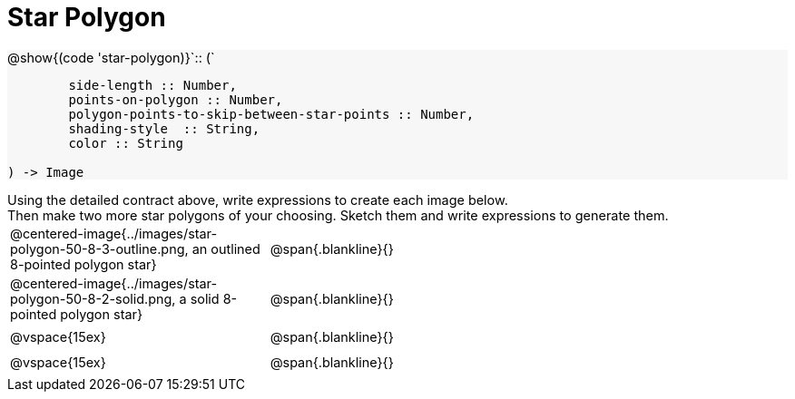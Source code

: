 = Star Polygon

++++
<style>
#content td { height: 20pt; }
#content p { font-size: 0.9rem; margin: 0;}
#content div.circleevalsexp, .editbox, .cm-s-scheme {font-size: .75rem;}
#content img { width: 55%; }
#content .listingblock .highlight { padding: 0; }
#content .forceShading { background-color: #f7f7f8; }
</style>
++++

[.forceShading]
--
@show{(code 'star-polygon)}`{two-colons} (`
```
	side-length :: Number,
	points-on-polygon :: Number,
	polygon-points-to-skip-between-star-points :: Number,
	shading-style  :: String,
	color :: String

) -> Image
```
--

Using the detailed contract above, write expressions to create each image below.

Then make two more star polygons of your choosing. Sketch them and write expressions to generate them.

[cols="^.^1,^.^2",stripes="none"]
|===
| @centered-image{../images/star-polygon-50-8-3-outline.png, an outlined 8-pointed polygon star} 	| @span{.blankline}{}
| @centered-image{../images/star-polygon-50-8-2-solid.png, a solid 8-pointed polygon star}			| @span{.blankline}{}
| @vspace{15ex}																						| @span{.blankline}{}
| @vspace{15ex}																						| @span{.blankline}{}
|===
